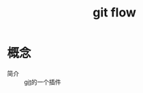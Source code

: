 :PROPERTIES:
:ID:       c2d1602e-33e6-4b69-a8db-18dfe4e18b9e
:END:
#+title: git flow
#+LAST_MODIFIED: 2025-03-18 10:37:51


* 概念
- 简介 :: [[id:52880cac-b451-4efc-bf87-3edde817eb06][git]]的一个插件
